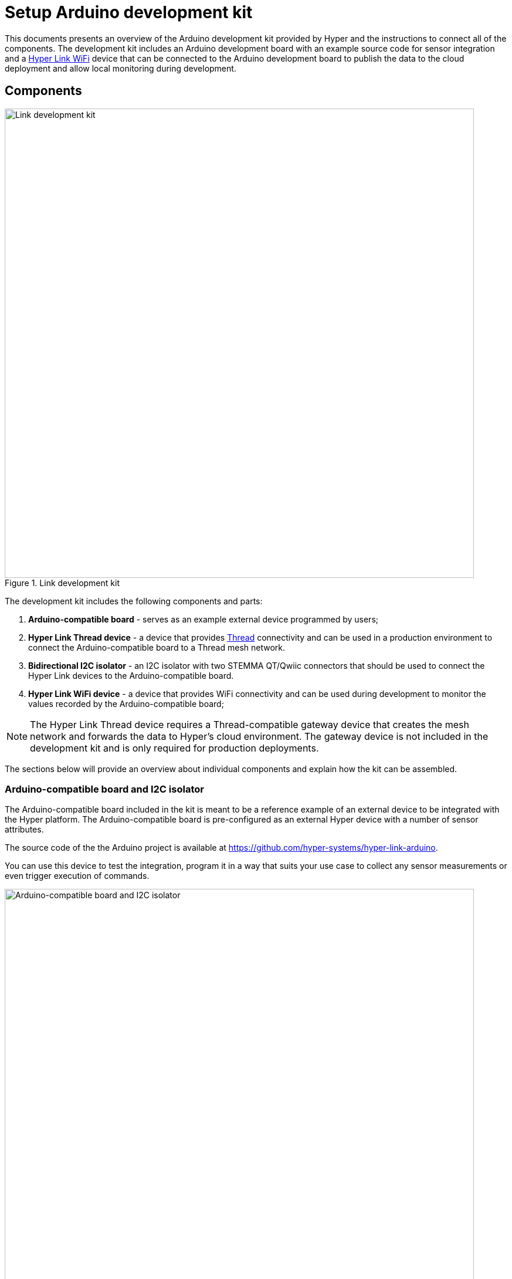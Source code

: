 = Setup Arduino development kit

This documents presents an overview of the Arduino development kit provided
by Hyper and the instructions to connect all of the components. The development
kit includes an Arduino development board with an example source code for sensor integration and a xref:configure-hyper-link-wifi-device.adoc[Hyper Link WiFi] device that can be connected to the Arduino development board to publish the data to the cloud deployment and allow local
monitoring during development.

== Components

.Link development kit
image::hyper-arduino-kit-components.png[Link development kit,800]

The development kit includes the following components and parts:

. *Arduino-compatible board* - serves as an example external device programmed by users;
. *Hyper Link Thread device* - a device that provides https://en.wikipedia.org/wiki/Thread_(network_protocol)[Thread] connectivity and can be used in a production environment to connect the Arduino-compatible board to a Thread mesh network.
. *Bidirectional I2C isolator* - an I2C isolator with two STEMMA QT/Qwiic connectors that should be used to connect the Hyper Link devices to the Arduino-compatible board.
. *Hyper Link WiFi device* - a device that provides WiFi connectivity and can be used during development to monitor the values recorded by the Arduino-compatible board;

NOTE: The Hyper Link Thread device requires a Thread-compatible gateway device that creates the mesh network and forwards the data to Hyper's cloud environment. The gateway device is not included in the development kit and is only required for production deployments.

The sections below will provide an overview about individual components and explain how the kit can be assembled.

=== Arduino-compatible board and I2C isolator

The Arduino-compatible board included in the kit is meant to be a reference example of an external device to be integrated with the Hyper platform. The Arduino-compatible board is pre-configured as an external Hyper device with a number of sensor attributes.

The source code of the the Arduino project is available at https://github.com/hyper-systems/hyper-link-arduino.

You can use this device to test the integration, program it in a way that suits your use case to collect any sensor measurements or even trigger execution of commands.

.Arduino-compatible board with an I2C isolator and STEMMA QT/Qwiic connectors
image::hyper-arduino-compatible-board-and-i2c-isolator.jpeg[Arduino-compatible board and I2C isolator,800]

NOTE: The device used in this example has the same pin layout and MCU as the "Arduino Nano" board.


=== Hyper Link WiFi device

Use this device to connect the Arduino-compatible board provided in the kit to establish a WiFi connection and start collecting sensor readings. The collected data can be viewed locally in a web UI provided by the Hyper Link WiFi device itself and, in addition to that, will be published to a cloud deployment associated with your account.

.Hyper Link WiFi board (ESP32, SparkFun Thing Plus)
image::hyper-link-wifi-board.jpg[ESP32,400]

For more information see the xref:configure-hyper-link-wifi-device.adoc[] device page.


=== Hyper Link Thread device

Use this device to connect the Arduino-compatible board provided in the kit to establish a Thread connection with a Thread gateway device (such as Hyper Edge). Similar to the Hyper Link WiFi board, this device provides an I2C STEMMA QT/Qwiic connector.

Both Hyper Link Thread and Hyper Link WiFi devices implement the same data collection protocol allowing for seamless transition from WiFi to Thread connectivity.

.Hyper Link Thread board
image::hyper-link-thread-board.png[Hyper Link Thread,800]

NOTE: The Hyper Link Thread device was originally called "Hyper Axon". Some development kits might included a board with the "Hyper Axon Board" label.

For more information see the xref:hyper-link-thread.adoc[] device page.

== Connect the kit

The figure below demonstrates all of the components connected and ready to use.

.Fully connected development kit
image::hyper-link-wifi-arduino-i2c-isolator.jpeg[Development kit,800]

Here are the steps you can follow to fully recreate this setup:

. Position the breadboard with the Arduino-compatible device as illustrated on the image.
. Connect the pins of the I2C cable using the following mapping:
** *`A4`* - SDA/Blue wire
** *`A5`* - SCL/Yellow wire
** *`5V`* - Red wire
** *`GND`* - Black wire
. Connect the opposite end of the I2C cable with pins to the I2C isolator board and use an I2C cable with STEMMA QT/Qwiic connectors on both ends to connect the Hyper Link WiFi board (the red board on the image).
. Connect the Arduino-compatible device to your computer using a mini USB cable.
. Power on the Hyper Link WiFi device using a 5V micro USB connection. You can connect it to your computer or a secondary power source like a 5V battery or a charger.

Your setup should now look like Figure 5.

== Setup the board in Arduino IDE

Once the Arduino-compatible device is connected to your computer, you can open Arduino IDE (version 1.18.x is recommended) and setup the environment.

You will need to select the "Arduino Nano" board, the "ATmega328P (Old Bootloader)" processor and a correct "Port" in the menu:Tools[] menu. If you have both devices, the Hyper Link and the Arduino-compatible board, connected you will see two USB serial ports. You can temporarily disconnect the Link device to determine what port is associated with the Arduino-compatible device (normally it will look like `/dev/cu.usbserial-130`).

.Select the "Arduino Nano" board
image::hyper-arduino-board-menu-selection.png[Select Arduino board,800]

Congratulations you should now have a working kit ready to be programmed and tested.

Go to the xref:integrate-hyper-arduino-library.adoc[] page to learn how you can start recording sensor values.
